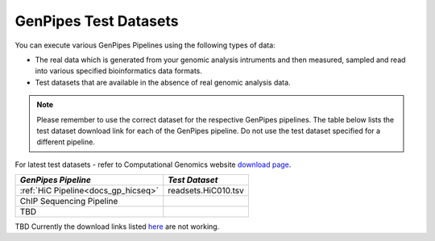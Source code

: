 .. _docs_testdatasets:

GenPipes Test Datasets
======================

You can execute various GenPipes Pipelines using the following types of data:

* The real data which is generated from your genomic analysis intruments and then measured, sampled and read into various specified bioinformatics data formats.  

* Test datasets that are available in the absence of real genomic analysis data.

.. note::  

    Please remember to use the correct dataset for the respective GenPipes pipelines.  The table below lists the test dataset download link for each of the GenPipes pipeline. Do not use the test dataset specified for a different pipeline.

For latest test datasets - refer to Computational Genomics website `download page <http://www.computationalgenomics.ca/test-dataset/>`_.

+---------------------------------------+------------------------------+
|  *GenPipes Pipeline*                  |    *Test Dataset*            |
+=======================================+==============================+
|   :ref:`HiC Pipeline<docs_gp_hicseq>` |   readsets.HiC010.tsv        |
+---------------------------------------+------------------------------+
|   ChIP Sequencing Pipeline            |                              |
+---------------------------------------+------------------------------+
|  TBD                                  |                              | 
+---------------------------------------+------------------------------+

TBD  Currently the download links listed `here <http://www.computationalgenomics.ca/test-dataset/>`_ are not working.
